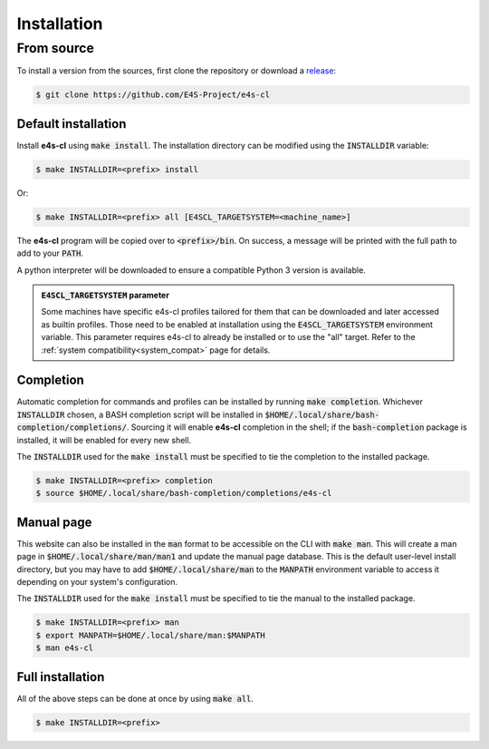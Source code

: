 Installation
================

From source
-------------

To install a version from the sources, first clone the repository or download a `release <https://github.com/E4S-Project/e4s-cl/releases>`_:

.. code-block:: bash

    $ git clone https://github.com/E4S-Project/e4s-cl

Default installation
********************

Install **e4s-cl** using :code:`make install`. The installation directory can be modified using the :code:`INSTALLDIR` variable:

.. code-block:: bash

    $ make INSTALLDIR=<prefix> install

Or:

.. code-block:: bash

    $ make INSTALLDIR=<prefix> all [E4SCL_TARGETSYSTEM=<machine_name>]

The **e4s-cl** program will be copied over to :code:`<prefix>/bin`. On success, a message will be printed with the full path to add to your :code:`PATH`.

A python interpreter will be downloaded to ensure a compatible Python 3 version is available.

.. admonition:: :code:`E4SCL_TARGETSYSTEM` parameter

    Some machines have specific e4s-cl profiles tailored for them that can be downloaded and later accessed as builtin profiles. Those need to be enabled at installation using the :code:`E4SCL_TARGETSYSTEM` environment variable. This parameter requires e4s-cl to already be installed or to use the "all" target. Refer to the :ref:`system compatibility<system_compat>` page for details.

Completion
************

Automatic completion for commands and profiles can be installed by running :code:`make completion`. Whichever :code:`INSTALLDIR` chosen, a BASH completion script will be installed in :code:`$HOME/.local/share/bash-completion/completions/`. Sourcing it will enable **e4s-cl** completion in the shell; if the :code:`bash-completion` package is installed, it will be enabled for every new shell.

The :code:`INSTALLDIR` used for the :code:`make install` must be specified to tie the completion to the installed package.

.. code-block:: bash

    $ make INSTALLDIR=<prefix> completion
    $ source $HOME/.local/share/bash-completion/completions/e4s-cl

Manual page
************

This website can also be installed in the :code:`man` format to be accessible on the CLI with :code:`make man`. This will create a man page in :code:`$HOME/.local/share/man/man1` and update the manual page database. This is the default user-level install directory, but you may have to add :code:`$HOME/.local/share/man` to the :code:`MANPATH` environment variable to access it depending on your system's configuration.

The :code:`INSTALLDIR` used for the :code:`make install` must be specified to tie the manual to the installed package.

.. code-block:: bash

    $ make INSTALLDIR=<prefix> man
    $ export MANPATH=$HOME/.local/share/man:$MANPATH
    $ man e4s-cl

Full installation
******************

All of the above steps can be done at once by using :code:`make all`.

.. code-block:: bash

    $ make INSTALLDIR=<prefix>
